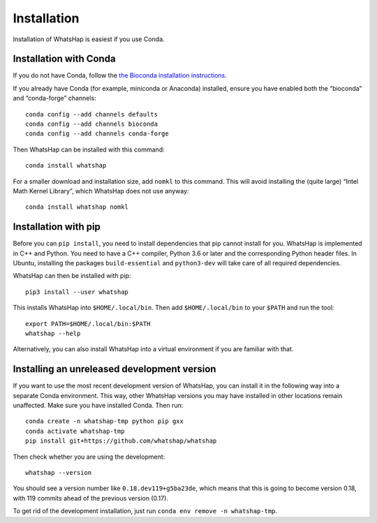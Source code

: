 .. _installation:

============
Installation
============

Installation of WhatsHap is easiest if you use Conda.


Installation with Conda
-----------------------

If you do not have Conda, follow the `the Bioconda installation
instructions <https://bioconda.github.io/user/install.html#getting-started>`_.

If you already have Conda (for example, miniconda or Anaconda) installed,
ensure you have enabled both the “bioconda” and “conda-forge” channels::

    conda config --add channels defaults
    conda config --add channels bioconda
    conda config --add channels conda-forge


Then WhatsHap can be installed with this command::

    conda install whatshap

For a smaller download and installation size, add ``nomkl`` to this command.
This will avoid installing the (quite large) “Intel Math Kernel Library”,
which WhatsHap does not use anyway::

    conda install whatshap nomkl


Installation with pip
---------------------

Before you can ``pip install``, you need to install dependencies that pip cannot
install for you. WhatsHap is implemented in C++ and Python. You need to have a
C++ compiler, Python 3.6 or later and the corresponding Python header files.
In Ubuntu, installing the packages ``build-essential`` and ``python3-dev`` will
take care of all required dependencies.

WhatsHap can then be installed with pip::

    pip3 install --user whatshap

This installs WhatsHap into ``$HOME/.local/bin``.  Then add
``$HOME/.local/bin`` to your ``$PATH`` and run the tool::

    export PATH=$HOME/.local/bin:$PATH
    whatshap --help

Alternatively, you can also install WhatsHap into a virtual environment if you
are familiar with that.


Installing an unreleased development version
--------------------------------------------

If you want to use the most recent development version of WhatsHap,
you can install it in the following way into a separate Conda environment.
This way, other WhatsHap versions you may have installed in other locations
remain unaffected. Make sure you have installed Conda. Then run::

    conda create -n whatshap-tmp python pip gxx
    conda activate whatshap-tmp
    pip install git+https://github.com/whatshap/whatshap

Then check whether you are using the development::

    whatshap --version

You should see a version number like ``0.18.dev119+g5ba23de``, which means that
this is going to become version 0.18, with 119 commits ahead of the previous
version (0.17).

To get rid of the development installation, just run
``conda env remove -n whatshap-tmp``.
